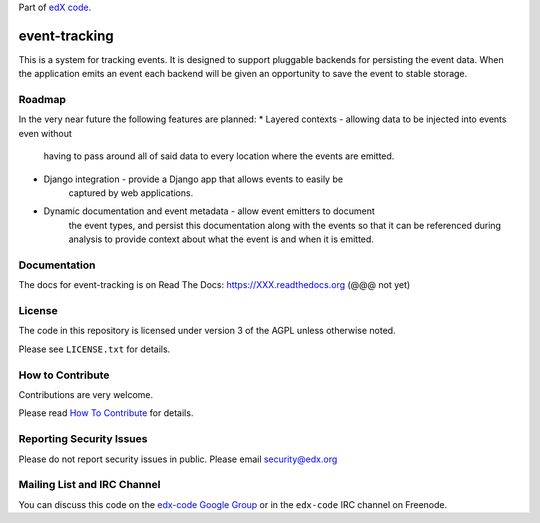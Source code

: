 Part of `edX code`__.

__ http://code.edx.org/

event-tracking
==============

This is a system for tracking events.  It is designed to support pluggable
backends for persisting the event data. When the application emits an event
each backend will be given an opportunity to save the event to stable storage.

Roadmap
-------

In the very near future the following features are planned:
* Layered contexts - allowing data to be injected into events even without
    having to pass around all of said data to every location where the events
    are emitted.
* Django integration - provide a Django app that allows events to easily be
    captured by web applications.
* Dynamic documentation and event metadata - allow event emitters to document
    the event types, and persist this documentation along with the events so
    that it can be referenced during analysis to provide context about what
    the event is and when it is emitted.

Documentation
-------------

The docs for event-tracking is on Read The Docs:  https://XXX.readthedocs.org 
(@@@ not yet)

License
-------

The code in this repository is licensed under version 3 of the AGPL unless
otherwise noted.

Please see ``LICENSE.txt`` for details.

How to Contribute
-----------------

Contributions are very welcome.

Please read `How To Contribute <https://github.com/edx/edx-platform/wiki/How-To-Contribute>`_ for details.

Reporting Security Issues
-------------------------

Please do not report security issues in public. Please email security@edx.org

Mailing List and IRC Channel
----------------------------

You can discuss this code on the `edx-code Google Group`__ or in the
``edx-code`` IRC channel on Freenode.

__ https://groups.google.com/forum/#!forum/edx-code
